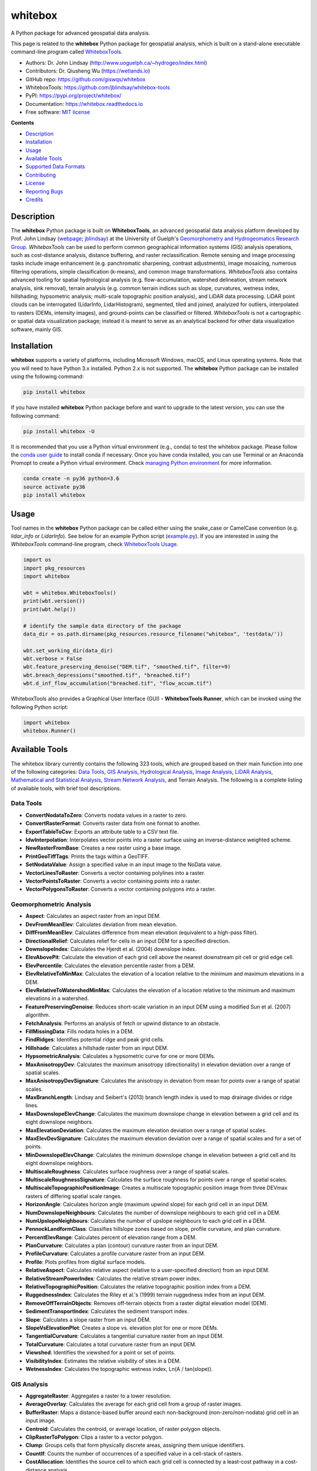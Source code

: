 ========
whitebox
========


.. image:: https://img.shields.io/pypi/v/whitebox.svg
        :target: https://pypi.python.org/pypi/whitebox

.. image:: https://img.shields.io/travis/giswqs/whitebox.svg
        :target: https://travis-ci.org/giswqs/whitebox

.. image:: https://readthedocs.org/projects/whitebox/badge/?version=latest
        :target: https://whitebox.readthedocs.io/en/latest/?badge=latest
        :alt: Documentation Status
.. image:: https://img.shields.io/badge/License-MIT-yellow.svg
        :target: https://opensource.org/licenses/MIT



A Python package for advanced geospatial data analysis.

This page is related to the **whitebox** Python package for geospatial analysis, which is built on a stand-alone executable command-line program called WhiteboxTools_.



* Authors: Dr. John Lindsay (http://www.uoguelph.ca/~hydrogeo/index.html)
* Contributors: Dr. Qiusheng Wu (https://wetlands.io)
* GitHub repo: https://github.com/giswqs/whitebox
* WhiteboxTools: https://github.com/jblindsay/whitebox-tools
* PyPI: https://pypi.org/project/whitebox/
* Documentation: https://whitebox.readthedocs.io
* Free software: `MIT license`_


**Contents**

- `Description`_
- `Installation`_
- `Usage`_
- `Available Tools`_
- `Supported Data Formats`_
- `Contributing`_
- `License`_
- `Reporting Bugs`_
- `Credits`_



Description
-----------
The **whitebox** Python package is built on **WhiteboxTools**, an advanced geospatial data analysis platform developed by Prof. John Lindsay (webpage_; jblindsay_) at the University of Guelph's `Geomorphometry and Hydrogeomatics Research Group`_. *WhiteboxTools* can be used to perform common geographical information systems (GIS) analysis operations, such as cost-distance analysis, distance buffering, and raster reclassification. Remote sensing and image processing tasks include image enhancement (e.g. panchromatic sharpening, contrast adjustments), image mosaicing, numerous filtering operations, simple classification (k-means), and common image transformations. *WhiteboxTools* also contains advanced tooling for spatial hydrological analysis (e.g. flow-accumulation, watershed delineation, stream network analysis, sink removal), terrain analysis (e.g. common terrain indices such as slope, curvatures, wetness index, hillshading; hypsometric analysis; multi-scale topographic position analysis), and LiDAR data processing. LiDAR point clouds can be interrogated (LidarInfo, LidarHistogram), segmented, tiled and joined, analyized for outliers, interpolated to rasters (DEMs, intensity images), and ground-points can be classified or filtered. *WhiteboxTools* is not a cartographic or spatial data visualization package; instead it is meant to serve as an analytical backend for other data visualization software, mainly GIS.


Installation
------------
**whitebox** supports a variety of platforms, including Microsoft Windows, macOS, and Linux operating systems. Note that you will need to have Python 3.x installed. Python 2.x is not supported. The **whitebox** Python package can be installed using the following command: 

.. code:: python

  pip install whitebox


If you have installed **whitebox** Python package before and want to upgrade to the latest version, you can use the following command:

.. code:: python

  pip install whitebox -U


It is recommended that you use a Python virtual environment (e.g., conda) to test the whitebox package. Please follow the `conda user guide`_ to install conda if necessary. Once you have conda installed, you can use Terminal or an Anaconda Promopt to create a Python virtual environment. Check `managing Python environment`_ for more information. 

.. code:: python

  conda create -n py36 python=3.6
  source activate py36
  pip install whitebox


Usage
-----

Tool names in the **whitebox** Python package can be called either using the snake_case or CamelCase convention (e.g. *lidar_info* or *LidarInfo*). See below for an example Python script (example.py_). If you are interested in using the *WhiteboxTools* command-line program, check `WhiteboxTools Usage`_.

.. code:: python

    import os
    import pkg_resources
    import whitebox

    wbt = whitebox.WhiteboxTools()
    print(wbt.version())
    print(wbt.help())

    # identify the sample data directory of the package
    data_dir = os.path.dirname(pkg_resources.resource_filename("whitebox", 'testdata/'))

    wbt.set_working_dir(data_dir)
    wbt.verbose = False
    wbt.feature_preserving_denoise("DEM.tif", "smoothed.tif", filter=9)
    wbt.breach_depressions("smoothed.tif", "breached.tif")
    wbt.d_inf_flow_accumulation("breached.tif", "flow_accum.tif")


WhiteboxTools also provides a Graphical User Interface (GUI) - **WhiteboxTools Runner**, which can be invoked using the following Python script:

.. code:: python

  import whitebox
  whitebox.Runner()

.. image:: https://wetlands.io/file/images/whitebox.jpg



Available Tools
---------------
The whitebox library currently contains the following 323 tools, which are grouped based on their main function into one of the following categories: `Data Tools`_, `GIS Analysis`_, `Hydrological Analysis`_, `Image Analysis`_, `LiDAR Analysis`_, `Mathematical and Statistical Analysis`_, `Stream Network Analysis`_, and Terrain Analysis. The following is a complete listing of available tools, with brief tool descriptions. 


Data Tools
==========

- **ConvertNodataToZero**: Converts nodata values in a raster to zero.
- **ConvertRasterFormat**: Converts raster data from one format to another.
- **ExportTableToCsv**: Exports an attribute table to a CSV text file.
- **IdwInterpolation**: Interpolates vector points into a raster surface using an inverse-distance weighted scheme.
- **NewRasterFromBase**: Creates a new raster using a base image.
- **PrintGeoTiffTags**: Prints the tags within a GeoTIFF.
- **SetNodataValue**: Assign a specified value in an input image to the NoData value.
- **VectorLinesToRaster**: Converts a vector containing polylines into a raster.
- **VectorPointsToRaster**: Converts a vector containing points into a raster.
- **VectorPolygonsToRaster**: Converts a vector containing polygons into a raster.

Geomorphometric Analysis
========================

- **Aspect**: Calculates an aspect raster from an input DEM.
- **DevFromMeanElev**: Calculates deviation from mean elevation.
- **DiffFromMeanElev**: Calculates difference from mean elevation (equivalent to a high-pass filter).
- **DirectionalRelief**: Calculates relief for cells in an input DEM for a specified direction.
- **DownslopeIndex**: Calculates the Hjerdt et al. (2004) downslope index.
- **ElevAbovePit**: Calculate the elevation of each grid cell above the nearest downstream pit cell or grid edge cell.
- **ElevPercentile**: Calculates the elevation percentile raster from a DEM.
- **ElevRelativeToMinMax**: Calculates the elevation of a location relative to the minimum and maximum elevations in a DEM.
- **ElevRelativeToWatershedMinMax**: Calculates the elevation of a location relative to the minimum and maximum elevations in a watershed.
- **FeaturePreservingDenoise**: Reduces short-scale variation in an input DEM using a modified Sun et al. (2007) algorithm.
- **FetchAnalysis**: Performs an analysis of fetch or upwind distance to an obstacle.
- **FillMissingData**: Fills nodata holes in a DEM.
- **FindRidges**: Identifies potential ridge and peak grid cells.
- **Hillshade**: Calculates a hillshade raster from an input DEM.
- **HypsometricAnalysis**: Calculates a hypsometric curve for one or more DEMs.
- **MaxAnisotropyDev**: Calculates the maximum anisotropy (directionality) in elevation deviation over a range of spatial scales.
- **MaxAnisotropyDevSignature**: Calculates the anisotropy in deviation from mean for points over a range of spatial scales.
- **MaxBranchLength**: Lindsay and Seibert's (2013) branch length index is used to map drainage divides or ridge lines.
- **MaxDownslopeElevChange**: Calculates the maximum downslope change in elevation between a grid cell and its eight downslope neighbors.
- **MaxElevationDeviation**: Calculates the maximum elevation deviation over a range of spatial scales.
- **MaxElevDevSignature**: Calculates the maximum elevation deviation over a range of spatial scales and for a set of points.
- **MinDownslopeElevChange**: Calculates the minimum downslope change in elevation between a grid cell and its eight downslope neighbors.
- **MultiscaleRoughness**: Calculates surface roughness over a range of spatial scales.
- **MultiscaleRoughnessSignature**: Calculates the surface roughness for points over a range of spatial scales.
- **MultiscaleTopographicPositionImage**: Creates a multiscale topographic position image from three DEVmax rasters of differing spatial scale ranges.
- **HorizonAngle**: Calculates horizon angle (maximum upwind slope) for each grid cell in an input DEM.
- **NumDownslopeNeighbours**: Calculates the number of downslope neighbours to each grid cell in a DEM.
- **NumUpslopeNeighbours**: Calculates the number of upslope neighbours to each grid cell in a DEM.
- **PennockLandformClass**: Classifies hillslope zones based on slope, profile curvature, and plan curvature.
- **PercentElevRange**: Calculates percent of elevation range from a DEM.
- **PlanCurvature**: Calculates a plan (contour) curvature raster from an input DEM.
- **ProfileCurvature**: Calculates a profile curvature raster from an input DEM.
- **Profile**: Plots profiles from digital surface models.
- **RelativeAspect**: Calculates relative aspect (relative to a user-specified direction) from an input DEM.
- **RelativeStreamPowerIndex**: Calculates the relative stream power index.
- **RelativeTopographicPosition**: Calculates the relative topographic position index from a DEM.
- **RuggednessIndex**: Calculates the Riley et al.'s (1999) terrain ruggedness index from an input DEM.
- **RemoveOffTerrainObjects**: Removes off-terrain objects from a raster digital elevation model (DEM).
- **SedimentTransportIndex**: Calculates the sediment transport index.
- **Slope**: Calculates a slope raster from an input DEM.
- **SlopeVsElevationPlot**: Creates a slope vs. elevation plot for one or more DEMs.
- **TangentialCurvature**: Calculates a tangential curvature raster from an input DEM.
- **TotalCurvature**: Calculates a total curvature raster from an input DEM.
- **Viewshed**: Identifies the viewshed for a point or set of points.
- **VisibilityIndex**: Estimates the relative visibility of sites in a DEM.
- **WetnessIndex**: Calculates the topographic wetness index, Ln(A / tan(slope)).

GIS Analysis
============

- **AggregateRaster**: Aggregates a raster to a lower resolution.
- **AverageOverlay**: Calculates the average for each grid cell from a group of raster images.
- **BufferRaster**: Maps a distance-based buffer around each non-background (non-zero/non-nodata) grid cell in an input image.
- **Centroid**: Calculates the centroid, or average location, of raster polygon objects.
- **ClipRasterToPolygon**: Clips a raster to a vector polygon.
- **Clump**: Groups cells that form physically discrete areas, assigning them unique identifiers.
- **CountIf**: Counts the number of occurrences of a specified value in a cell-stack of rasters.
- **CostAllocation**: Identifies the source cell to which each grid cell is connected by a least-cost pathway in a cost-distance analysis.
- **CostDistance**: Performs cost-distance accumulation on a cost surface and a group of source cells.
- **CostPathway**: Performs cost-distance pathway analysis using a series of destination grid cells.
- **CreatePlane**: Creates a raster image based on the equation for a simple plane.
- **EdgeProportion**: Calculate the proportion of cells in a raster polygon that are edge cells.
- **ErasePolygonFromRaster**: Erases (cuts out) a vector polygon from a raster.
- **EuclideanAllocation**: Assigns grid cells in the output raster the value of the nearest target cell in the input image, measured by the Shih and Wu (2004) Euclidean distance transform.
- **EuclideanDistance**: Calculates the Shih and Wu (2004) Euclidean distance transform.
- **FindPatchOrClassEdgeCells**: Finds all cells located on the edge of patch or class features.
- **HighestPosition**: Identifies the stack position of the maximum value within a raster stack on a cell-by-cell basis.
- **LowestPosition**: Identifies the stack position of the minimum value within a raster stack on a cell-by-cell basis.
- **MaxAbsoluteOverlay**: Evaluates the maximum absolute value for each grid cell from a stack of input rasters.
- **MaxOverlay**: Evaluates the maximum value for each grid cell from a stack of input rasters.
- **MinAbsoluteOverlay**: Evaluates the minimum absolute value for each grid cell from a stack of input rasters.
- **MinOverlay**: Evaluates the minimum value for each grid cell from a stack of input rasters.
- **PercentEqualTo**: Calculates the percentage of a raster stack that have cell values equal to an input on a cell-by-cell basis.
- **PercentGreaterThan**: Calculates the percentage of a raster stack that have cell values greater than an input on a cell-by-cell basis.
- **PercentLessThan**: Calculates the percentage of a raster stack that have cell values less than an input on a cell-by-cell basis.
- **PickFromList**: Outputs the value from a raster stack specified by a position raster.
- **RadiusOfGyration**: Calculates the distance of cells from their polygon's centroid.
- **RasterCellAssignment**: Assign row or column number to cells.
- **Reclass**: Reclassifies the values in a raster image.
- **ReclassEqualInterval**: Reclassifies the values in a raster image based on equal-ranges.
- **ReclassFromFile**: Reclassifies the values in a raster image using reclass ranges in a text file.
- **WeightedOverlay**: Performs a weighted sum on multiple input rasters after converting each image to a common scale. The tool performs a multi-criteria evaluation (MCE).
- **WeightedSum**: Performs a weighted-sum overlay on multiple input raster images.

Hydrological Analysis
=====================

- **AverageFlowpathSlope**: measures the average length of all upslope flowpaths draining each grid cell.
- **AverageUpslopeFlowpathLength**: Measures the average length of all upslope flowpaths draining each grid cell.
- **Basins**: Identifies drainage basins that drain to the DEM edge.
- **BreachDepressions**: Breaches all of the depressions in a DEM using Lindsay's (2016) algorithm. This should be preferred over depression filling in most cases.
- **BreachSingleCellPits**: Removes single-cell pits from an input DEM by breaching.
- **D8FlowAccumulation**: Calculates a D8 flow accumulation raster from an input DEM.
- **D8MassFlux**: Performs a D8 mass flux calculation.
- **D8Pointer**: Calculates a D8 flow pointer raster from an input DEM.
- **DepthInSink**: Measures the depth of sinks (depressions) in a DEM.
- **DInfFlowAccumulation**: Calculates a D-infinity flow accumulation raster from an input DEM.
- **DInfMassFlux**: Performs a D-infinity mass flux calculation.
- **DInfPointer**: Calculates a D-infinity flow pointer (flow direction) raster from an input DEM.
- **DownslopeDistanceToStream**: Measures distance to the nearest downslope stream cell.
- **DownslopeFlowpathLength**: Calculates the downslope flowpath length from each cell to basin outlet.
- **ElevationAboveStream**: Calculates the elevation of cells above the nearest downslope stream cell.
- **ElevationAboveStreamEuclidean**: Calculates the elevation of cells above the nearest (Euclidean distance) stream cell.
- **FD8FlowAccumulation**: Calculates a FD8 flow accumulation raster from an input DEM.
- **FD8Pointer**: Calculates an FD8 flow pointer raster from an input DEM.
- **FillBurn**: Burns streams into a DEM using the FillBurn (Saunders, 1999) method.
- **FillDepressions**: Fills all of the depressions in a DEM. Depression breaching should be preferred in most cases.
- **FillSingleCellPits**: Raises pit cells to the elevation of their lowest neighbour.
- **FindNoFlowCells**: Finds grid cells with no downslope neighbours.
- **FindParallelFlow**: Finds areas of parallel flow in D8 flow direction rasters.
- **FlattenLakes**: Flattens lake polygons in a raster DEM.
- **FloodOrder**: Assigns each DEM grid cell its order in the sequence of inundations that are encountered during a search starting from the edges, moving inward at increasing elevations.
- **FlowAccumulationFullWorkflow**: Resolves all of the depressions in a DEM, outputting a breached DEM, an aspect-aligned non-divergent flow pointer, a flow accumulation raster.
- **FlowLengthDiff**: Calculates the local maximum absolute difference in downslope flowpath length, useful in mapping drainage divides and ridges.
- **Hillslopes**: Identifies the individual hillslopes draining to each link in a stream network.
- **ImpoundmentIndex**: Calculates the impoundment size resulting from damming a DEM.
- **Isobasins**: Divides a landscape into nearly equal sized drainage basins (i.e. watersheds).
- **JensonSnapPourPoints**: Moves outlet points used to specify points of interest in a watershedding operation to the nearest stream cell.
- **MaxUpslopeFlowpathLength**: Measures the maximum length of all upslope flowpaths draining each grid cell.
- **NumInflowingNeighbours**: Computes the number of inflowing neighbours to each cell in an input DEM based on the D8 algorithm.
- **RaiseWalls**: Raises walls in a DEM along a line or around a polygon, e.g. a watershed.
- **Rho8Pointer**: Calculates a stochastic Rho8 flow pointer raster from an input DEM.
- **Sink**: Identifies the depressions in a DEM, giving each feature a unique identifier.
- **SnapPourPoints**: Moves outlet points used to specify points of interest in a watershedding operation to the cell with the highest flow accumulation in its neighbourhood.
- **StochasticDepressionAnalysis**: Preforms a stochastic analysis of depressions within a DEM.
- **StrahlerOrderBasins**: Identifies Strahler-order basins from an input stream network.
- **Subbasins**: Identifies the catchments, or sub-basin, draining to each link in a stream network.
- **TraceDownslopeFlowpaths**: Traces downslope flowpaths from one or more target sites (i.e. seed points).
- **UnnestBasins**: Extract whole watersheds for a set of outlet points.
- **Watershed**: Identifies the watershed, or drainage basin, draining to a set of target cells.

Image Analysis
==============

- **AdaptiveFilter**: Performs an adaptive filter on an image.
- **BalanceContrastEnhancement**: Performs a balance contrast enhancement on a colour-composite image of multispectral data.
- **BilateralFilter**: A bilateral filter is an edge-preserving smoothing filter introduced by Tomasi and Manduchi (1998).
- **ChangeVectorAnalysis**: Performs a change vector analysis on a two-date multi-spectral dataset.
- **Closing**: A closing is a mathematical morphology operating involving an erosion (min filter) of a dilation (max filter) set.
- **ConservativeSmoothingFilter**: Performs a conservative smoothing filter on an image.
- **CornerDetection**: Identifies corner patterns in boolean images using hit-and-miss pattern mattching.
- **CorrectVignetting** Corrects the darkening of images towards corners.
- **CreateColourComposite**: Creates a colour-composite image from three bands of multispectral imagery.
- **DirectDecorrelationStretch**: Performs a direct decorrelation stretch enhancement on a colour-composite image of multispectral data.
- **DiffOfGaussianFilter**: Performs a Difference of Gaussian (DoG) filter on an image.
- **DiversityFilter**: Assigns each cell in the output grid the number of different values in a moving window centred on each grid cell in the input raster.
- **EdgePreservingMeanFilter**: Performs a simple edge-preserving mean filter on an input image.
- **EmbossFilter**: Performs an emboss filter on an image, similar to a hillshade operation.
- **FastAlmostGaussianFilter**: Performs a fast approximate Gaussian filter on an image.
- **FlipImage**: Reflects an image in the vertical or horizontal axis.
- **GammaCorrection**: Performs a sigmoidal contrast stretch on input images.
- **GaussianContrastStretch**: Performs a Gaussian contrast stretch on input images.
- **GaussianFilter**: Performs a Gaussian filter on an image.
- **HighPassFilter**: Performs a high-pass filter on an input image.
- **HistogramEqualization**: Performs a histogram equalization contrast enhancement on an image.
- **HistogramMatching**: Alters the statistical distribution of a raster image matching it to a specified PDF.
- **HistogramMatchingTwoImages**: This tool alters the cumulative distribution function of a raster image to that of another image.
- **IhsToRgb**: Converts intensity, hue, and saturation (IHS) images into red, green, and blue (RGB) images.
- **ImageStackProfile**: Plots an image stack profile (i.e. signature) for a set of points and multispectral images.
- **IntegralImage**: Transforms an input image (summed area table) into its integral image equivalent.
- **KMeansClustering**: Performs a k-means clustering operation on a multi-spectral dataset.
- **KNearestMeanFilter**: A k-nearest mean filter is a type of edge-preserving smoothing filter.
- **LaplacianFilter**: Performs a Laplacian filter on an image.
- **LaplacianOfGaussianFilter**: Performs a Laplacian-of-Gaussian (LoG) filter on an image.
- **LeeFilter**: Performs a Lee (Sigma) smoothing filter on an image.
- **LineDetectionFilter**: Performs a line-detection filter on an image.
- **LineThinning**: Performs line thinning a on Boolean raster image; intended to be used with the RemoveSpurs tool.
- **MajorityFilter**: Assigns each cell in the output grid the most frequently occurring value (mode) in a moving window centred on each grid cell in the input raster.
- **MaximumFilter**: Assigns each cell in the output grid the maximum value in a moving window centred on each grid cell in the input raster.
- **MeanFilter**: Performs a mean filter (low-pass filter) on an input image.
- **MedianFilter**: Performs a median filter on an input image.
- **MinMaxContrastStretch**: Performs a min-max contrast stretch on an input greytone image.
- **MinimumFilter**: Assigns each cell in the output grid the minimum value in a moving window centred on each grid cell in the input raster.
- **ModifiedKMeansClustering**: Performs a modified k-means clustering operation on a multi-spectral dataset.
- **Mosaic**: Mosaics two or more images together.
- **OlympicFilter**: Performs an olympic smoothing filter on an image.
- **Opening**: An opening is a mathematical morphology operating involving a dilation (max filter) of an erosion (min filter) set.
- **NormalizedDifferenceVegetationIndex**: Calculates the normalized difference vegetation index (NDVI) from near-infrared and red imagery.
- **PanchromaticSharpening**: Increases the spatial resolution of image data by combining multispectral bands with panchromatic data.
- **PercentageContrastStretch**: Performs a percentage linear contrast stretch on input images.
- **PercentileFilter**: Performs a percentile filter on an input image.
- **PrewittFilter**: Performs a Prewitt edge-detection filter on an image.
- **RangeFilter**: Assigns each cell in the output grid the range of values in a moving window centred on each grid cell in the input raster.
- **RemoveSpurs**: Removes the spurs (pruning operation) from a Boolean line image.; intended to be used on the output of the LineThinning tool.
- **Resample**: Resamples one or more input images into a destination image.
- **RgbToIhs**: Converts red, green, and blue (RGB) images into intensity, hue, and saturation (IHS) images.
- **RobertsCrossFilter**: Performs a Robert's cross edge-detection filter on an image.
- **ScharrFilter**: Performs a Scharr edge-detection filter on an image.
- **SigmoidalContrastStretch**: Performs a sigmoidal contrast stretch on input images.
- **SobelFilter**: Performs a Sobel edge-detection filter on an image.
- **SplitColourComposite**: This tool splits an RGB colour composite image into seperate multispectral images.
- **StandardDeviationContrastStretch**: Performs a standard-deviation contrast stretch on input images.
- **StandardDeviationFilter**: Assigns each cell in the output grid the standard deviation of values in a moving window centred on each grid cell in the input raster.
- **ThickenRasterLine**: Thickens single-cell wide lines within a raster image.
- **TophatTransform**: Performs either a white or black top-hat transform on an input image
- **TotalFilter**: Performs a total filter on an input image.
- **UnsharpMasking**: An image sharpening technique that enhances edges.
- **UserDefinedWeightsFilter**: Performs a user-defined weights filter on an image.
- **WriteFunctionMemoryInsertion**: Performs a write function memory insertion for single-band multi-date change detection.

LiDAR Analysis
==============

- **BlockMaximum**: Creates a block-maximum raster from an input LAS file.
- **BlockMinimum**: Creates a block-minimum raster from an input LAS file.
- **ClassifyOverlapPoints**: Classifies or filters LAS point in regions of overlapping flight lines.
- **ClipLidarToPolygon**: Clips a LiDAR point cloud to a vector polygon or polygons.
- **ErasePolygonFromLidar**: Erases (cuts out) a vector polygon or polygons from a LiDAR point cloud.
- **FilterLidarScanAngles**: Removes points in a LAS file with scan angles greater than a threshold.
- **FindFlightlineEdgePoints**: Identifies points along a flightline's edge in a LAS file.
- **FlightlineOverlap**: Reads a LiDAR (LAS) point file and outputs a raster containing the number of overlapping flight lines in each grid cell.
- **LidarElevationSlice**: Outputs all of the points within a LiDAR (LAS) point file that lie between a specified elevation range.
- **LasToAscii**: Converts one or more LAS files into ASCII text files.
- **LidarColourize**: Adds the red-green-blue colour fields of a LiDAR (LAS) file based on an input image.
- **LidarGroundPointFilter**: Identifies ground points within LiDAR dataset.
- **LidarIdwInterpolation**: Interpolates LAS files using an inverse-distance weighted (IDW) scheme.
- **LidarHillshade**: Calculates a hillshade value for points within a LAS file and stores these data in the RGB field.
- **LidarHistogram**: Creates a histogram from LiDAR data.
- **LidarInfo**: Prints information about a LiDAR (LAS) dataset, including header, point return frequency, and classification data and information about the variable length records (VLRs) and geokeys.
- **LidarJoin**: Joins multiple LiDAR (LAS) files into a single LAS file.
- **LidarKappaIndex**: Performs a kappa index of agreement (KIA) analysis on the classifications of two LAS files.
- **LidarNearestNeighbourGridding**: Grids LAS files using nearest-neighbour scheme.
- **LidarPointDensity**: Calculates the spatial pattern of point density for a LiDAR data set.
- **LidarPointStats**: Creates several rasters summarizing the distribution of LAS point data.
- **LidarRemoveDuplicates**: Removes duplicate points from a LiDAR data set.
- **LidarRemoveOutliers**: Removes outliers (high and low points) in a LiDAR point cloud.
- **LidarSegmentation**: Segments a LiDAR point cloud based on normal vectors.
- **LidarSegmentationBasedFilter**: Identifies ground points within LiDAR point clouds using a segmentation based approach.
- **LidarThin**: Thins a LiDAR point cloud, reducing point density.
- **LidarTile**: Tiles a LiDAR LAS file into multiple LAS files.
- **LidarTophatTransform**: Performs a white top-hat transform on a Lidar dataset; as an estimate of height above ground, this is useful for modelling the vegetation canopy.
- **NormalVectors**: Calculates normal vectors for points within a LAS file and stores these data (XYZ vector components) in the RGB field.

Mathematical and Statistical Analysis
=====================================

- **AbsoluteValue**: Calculates the absolute value of every cell in a raster.
- **Add**: Performs an addition operation on two rasters or a raster and a constant value.
- **And**: Performs a logical AND operator on two Boolean raster images.
- **Anova**: Performs an analysis of variance (ANOVA) test on a raster dataset.
- **ArcCos**: Returns the inverse cosine (arccos) of each values in a raster.
- **ArcSin**: Returns the inverse sine (arcsin) of each values in a raster.
- **ArcTan**: Returns the inverse tangent (arctan) of each values in a raster.
- **Atan2**: Returns the 2-argument inverse tangent (atan2).
- **AttributeCorrelation**: Performs a correlation analysis on attribute fields from a vector database.
- **AttributeHistogram**: Creates a histogram for the field values of a vector's attribute table.
- **AttributeScattergram**: Creates a scattergram for two field values of a vector's attribute table.
- **Ceil**: Returns the smallest (closest to negative infinity) value that is greater than or equal to the values in a raster.
- **Cos**: Returns the cosine (cos) of each values in a raster.
- **Cosh**: Returns the hyperbolic cosine (cosh) of each values in a raster.
- **CrispnessIndex**: Calculates the Crispness Index, which is used to quantify how crisp (or conversely how fuzzy) a probability image is.
- **CrossTabulation**: Performs a cross-tabulation on two categorical images.
- **CumulativeDistribution**: Converts a raster image to its cumulative distribution function.
- **Decrement**: Decreases the values of each grid cell in an input raster by 1.0.
- **Divide**: Performs a division operation on two rasters or a raster and a constant value.
- **EqualTo**: Performs a equal-to comparison operation on two rasters or a raster and a constant value.
- **Exp**: Returns the exponential (base e) of values in a raster.
- **Exp2**: Returns the exponential (base 2) of values in a raster.
- **ExtractRasterStatistics**: Extracts descriptive statistics for a group of patches in a raster.
- **Floor**: Returns the largest (closest to positive infinity) value that is greater than or equal to the values in a raster.
- **GreaterThan**: Performs a greater-than comparison operation on two rasters or a raster and a constant value.
- **ImageAutocorrelation**: Performs Moran's I analysis on two or more input images.
- **ImageCorrelation**: Performs image correlation on two or more input images.
- **ImageRegression**: Performs image regression analysis on two input images.
- **Increment**: Increases the values of each grid cell in an input raster by 1.0.
- **InPlaceAdd**: Performs an in-place addition operation (input1 += input2).
- **InPlaceDivide**: Performs an in-place division operation (input1 /= input2).
- **InPlaceMultiply**: Performs an in-place multiplication operation (input1 * = input2).
- **InPlaceSubtract**: Performs an in-place subtraction operation (input1 -= input2).
- **IntegerDivision**: Performs an integer division operation on two rasters or a raster and a constant value.
- **IsNoData**: Identifies NoData valued pixels in an image.
- **KappaIndex**: Performs a kappa index of agreement (KIA) analysis on two categorical raster files.
- **KSTestForNormality**: Evaluates whether the values in a raster are normally distributed.
- **LessThan**: Performs a less-than comparison operation on two rasters or a raster and a constant value.
- **ListUniqueValues**: Lists the unique values contained in a field witin a vector's attribute table.
- **Log10**: Returns the base-10 logarithm of values in a raster.
- **Log2**: Returns the base-2 logarithm of values in a raster.
- **Ln**: Returns the natural logarithm of values in a raster.
- **Max**: Performs a MAX operation on two rasters or a raster and a constant value.
- **Min**: Performs a MIN operation on two rasters or a raster and a constant value.
- **Modulo**: Performs a modulo operation on two rasters or a raster and a constant value.
- **Multiply**: Performs a multiplication operation on two rasters or a raster and a constant value.
- **Negate**: Changes the sign of values in a raster or the 0-1 values of a Boolean raster.
- **Not**: Performs a logical NOT operator on two Boolean raster images.
- **NotEqualTo**: Performs a not-equal-to comparison operation on two rasters or a raster and a constant value.
- **Or**: Performs a logical OR operator on two Boolean raster images.
- **Power**: Raises the values in grid cells of one rasters, or a constant value, by values in another raster or constant value.
- **PrincipalComponentAnalysis**: Performs a principal component analysis (PCA) on a multi-spectral dataset.
- **Quantiles**: Transforms raster values into quantiles.
- **RandomField**: Creates an image containing random values.
- **RandomSample**: Creates an image containing randomly located sample grid cells with unique IDs.
- **RasterHistogram**: Creates a histogram from raster values.
- **RasterSummaryStats**: Measures a rasters average, standard deviation, num. non-nodata cells, and total.
- **Reciprocal**: Returns the reciprocal (i.e. 1 / z) of values in a raster.
- **RescaleValueRange**: Performs a min-max contrast stretch on an input greytone image.
- **RootMeanSquareError**: Calculates the RMSE and other accuracy statistics.
- **Round**: Rounds the values in an input raster to the nearest integer value.
- **Sin**: Returns the sine (sin) of each values in a raster.
- **Sinh**: Returns the hyperbolic sine (sinh) of each values in a raster.
- **Square**: Squares the values in a raster.
- **SquareRoot**: Returns the square root of the values in a raster.
- **Subtract**: Performs a subtraction operation on two rasters or a raster and a constant value.
- **Tan**: Returns the tangent (tan) of each values in a raster.
- **Tanh**: Returns the hyperbolic tangent (tanh) of each values in a raster.
- **ToDegrees**: Converts a raster from radians to degrees.
- **ToRadians**: Converts a raster from degrees to radians.
- **TrendSurface**: Estimates the trend surface of an input raster file.
- **TrendSurfaceVectorPoints**: Estimates a trend surface from vector points.
- **Truncate**: Truncates the values in a raster to the desired number of decimal places.
- **TurningBandsSimulation**: Creates an image containing random values based on a turning-bands simulation.
- **Xor**: Performs a logical XOR operator on two Boolean raster images.
- **ZScores**: Standardizes the values in an input raster by converting to z-scores.

Stream Network Analysis
=======================

- **DistanceToOutlet**: Calculates the distance of stream grid cells to the channel network outlet cell.
- **ExtractStreams**: Extracts stream grid cells from a flow accumulation raster.
- **ExtractValleys**: Identifies potential valley bottom grid cells based on local topolography alone.
- **FarthestChannelHead**: Calculates the distance to the furthest upstream channel head for each stream cell.
- **FindMainStem**: Finds the main stem, based on stream lengths, of each stream network.
- **HackStreamOrder**: Assigns the Hack stream order to each link in a stream network.
- **HortonStreamOrder**: Assigns the Horton stream order to each link in a stream network.
- **LengthOfUpstreamChannels**: Calculates the total length of channels upstream.
- **LongProfile**: Plots the stream longitudinal profiles for one or more rivers.
- **LongProfileFromPoints**: Plots the longitudinal profiles from flow-paths initiating from a set of vector points.
- **RasterizeStreams**: Rasterizes vector streams based on Lindsay (2016) method.
- **RemoveShortStreams**: Removes short first-order streams from a stream network.
- **ShreveStreamMagnitude**: Assigns the Shreve stream magnitude to each link in a stream network.
- **StrahlerStreamOrder**: Assigns the Strahler stream order to each link in a stream network.
- **StreamLinkClass**: Identifies the exterior/interior links and nodes in a stream network.
- **StreamLinkIdentifier**: Assigns a unique identifier to each link in a stream network.
- **StreamLinkLength**: Estimates the length of each link (or tributary) in a stream network.
- **StreamLinkSlope**: Estimates the average slope of each link (or tributary) in a stream network.
- **StreamSlopeContinuous**: Estimates the slope of each grid cell in a stream network.
- **TopologicalStreamOrder**: Assigns each link in a stream network its topological order.
- **TributaryIdentifier**: Assigns a unique identifier to each tributary in a stream network.


Supported Data Formats
----------------------

The WhiteboxTools library currently supports read/writing raster data in Whitebox GAT, GeoTIFF, ESRI (ArcGIS) ASCII and binary (.flt & .hdr), GRASS GIS, Idrisi, SAGA GIS (binary and ASCII), and Surfer 7 data formats. At present, there is limited ability in WhiteboxTools to read vector geospatial data. Support for Shapefile (and other common vector formats) will be enhanced within the library soon. 

Contributing
------------

If you would like to contribute to the project as a developer, follow these instructions to get started:

1. Fork the whitebox project (https://github.com/giswqs/whitebox)
2. Create your feature branch (git checkout -b my-new-feature)
3. Commit your changes (git commit -am 'Add some feature')
4. Push to the branch (git push origin my-new-feature)
5. Create a new Pull Request

License
-------

The **whitebox** package is distributed under the `MIT license`_, a permissive open-source (free software) license.


Reporting Bugs
--------------
Report bugs at https://github.com/giswqs/whitebox/issues.

If you are reporting a bug, please include:

* Your operating system name and version.
* Any details about your local setup that might be helpful in troubleshooting.
* Detailed steps to reproduce the bug.

Credits
-------

This package was created with Cookiecutter_ and the `audreyr/cookiecutter-pypackage`_ project template.

.. _Cookiecutter: https://github.com/audreyr/cookiecutter
.. _`audreyr/cookiecutter-pypackage`: https://github.com/audreyr/cookiecutter-pypackage
.. _example.py: https://github.com/giswqs/whitebox/blob/master/whitebox/example.py
.. _WhiteboxTools: https://github.com/jblindsay/whitebox-tools
.. _webpage: http://www.uoguelph.ca/~hydrogeo/index.html
.. _jblindsay: https://github.com/jblindsay
.. _`Geomorphometry and Hydrogeomatics Research Group`: http://www.uoguelph.ca/~hydrogeo/index.html
.. _`conda user guide`: https://conda.io/docs/user-guide/install/index.html
.. _`managing Python environment`: https://conda.io/docs/user-guide/tasks/manage-environments.html
.. _`WhiteboxTools Usage`: https://github.com/jblindsay/whitebox-tools#3-usage
.. _`MIT license`: https://opensource.org/licenses/MIT